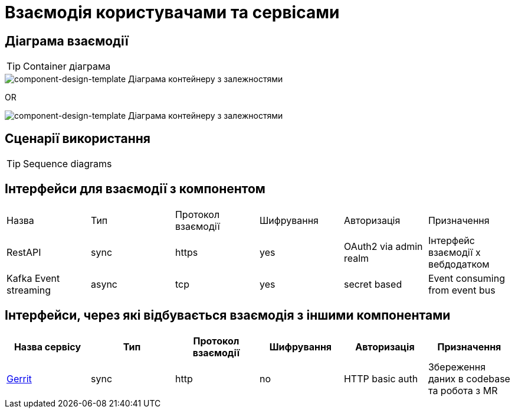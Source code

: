 = Взаємодія користувачами та сервісами

== Діаграма взаємодії

[TIP]
Container діаграма

image::architecture-workspace/documentation-templates/component-design-template/container.svg[component-design-template Діаграма контейнеру з залежностями]

OR

image::architecture-workspace/documentation-templates/component-design-template/c4-container.svg[component-design-template Діаграма контейнеру з залежностями]

== Сценарії використання

[TIP]
Sequence diagrams

== Інтерфейси для взаємодії з компонентом

|===
|Назва |Тип |Протокол взаємодії | Шифрування |Авторизація |Призначення
|RestAPI | sync| https| yes| OAuth2 via admin realm | Інтерфейс взаємодії х вебдодатком
|Kafka Event streaming |async |tcp |yes |secret based | Event consuming from event bus
|===

== Інтерфейси, через які відбувається взаємодія з іншими компонентами
|===
|Назва сервісу |Тип |Протокол взаємодії | Шифрування |Авторизація |Призначення

|https://gerrit-review.googlesource.com/Documentation/rest-api.html[Gerrit] | sync| http| no| HTTP basic auth| Збереження даних в codebase та робота з MR

|===